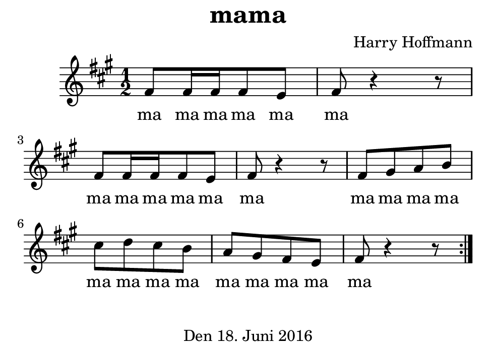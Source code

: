 \version "2.18.2"
#(set-default-paper-size "b7landscape")
\header {
    title = "mama"
    composer = "Harry Hoffmann"
    tagline = \markup {
        \center-column {
            "Den 18. Juni 2016"
        }
    }
}
\score {
    \relative e' {
            <<
            \new Staff {
                \set Staff.midiInstrument = #"violin"
                \key a \major
                \repeat volta 2 {
                    \time 1/2
                    fis8 fis16 fis16 fis8 e8 fis8 r4 r8
                    fis8 fis16 fis16 fis8 e8 fis8 r4 r8
                    fis8 gis a b cis d cis b a gis fis e fis r4 r8
                }
            }
            \addlyrics {
                ma ma ma ma ma ma
                ma ma ma ma ma ma
                ma ma ma ma ma ma
                ma ma ma ma ma ma ma
            }
            >>
    }
    \layout {}
    \midi {
        \tempo 4 = 80
    }
}
